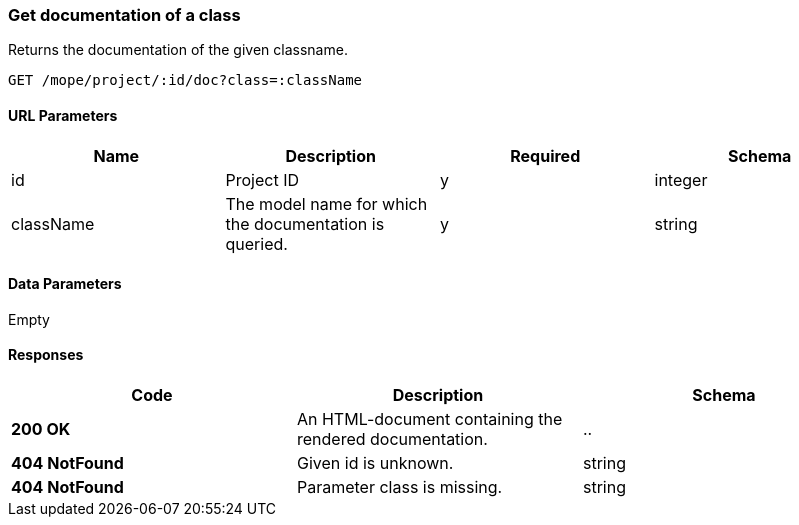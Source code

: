 === Get documentation of a class
Returns the documentation of the given classname.

----
GET /mope/project/:id/doc?class=:className
----

==== URL Parameters
|===
| Name | Description | Required | Schema

| id | Project ID | y | integer
| className | The model name for which the documentation is queried. | y | string
|===

==== Data Parameters
Empty

==== Responses
|===
| Code | Description | Schema

| [green]#**200 OK**# | An HTML-document containing the rendered documentation. | ..
| [red]#**404 NotFound**# | Given id is unknown. | string
| [red]#**404 NotFound**# | Parameter class is missing. | string
|===
